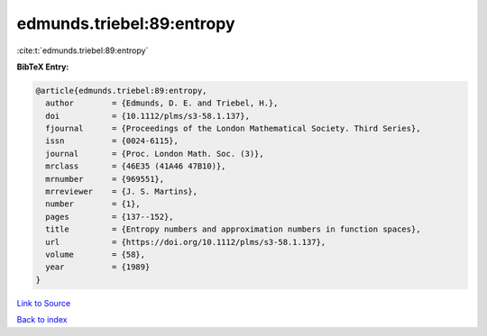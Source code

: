 edmunds.triebel:89:entropy
==========================

:cite:t:`edmunds.triebel:89:entropy`

**BibTeX Entry:**

.. code-block:: bibtex

   @article{edmunds.triebel:89:entropy,
     author        = {Edmunds, D. E. and Triebel, H.},
     doi           = {10.1112/plms/s3-58.1.137},
     fjournal      = {Proceedings of the London Mathematical Society. Third Series},
     issn          = {0024-6115},
     journal       = {Proc. London Math. Soc. (3)},
     mrclass       = {46E35 (41A46 47B10)},
     mrnumber      = {969551},
     mrreviewer    = {J. S. Martins},
     number        = {1},
     pages         = {137--152},
     title         = {Entropy numbers and approximation numbers in function spaces},
     url           = {https://doi.org/10.1112/plms/s3-58.1.137},
     volume        = {58},
     year          = {1989}
   }

`Link to Source <https://doi.org/10.1112/plms/s3-58.1.137},>`_


`Back to index <../By-Cite-Keys.html>`_
